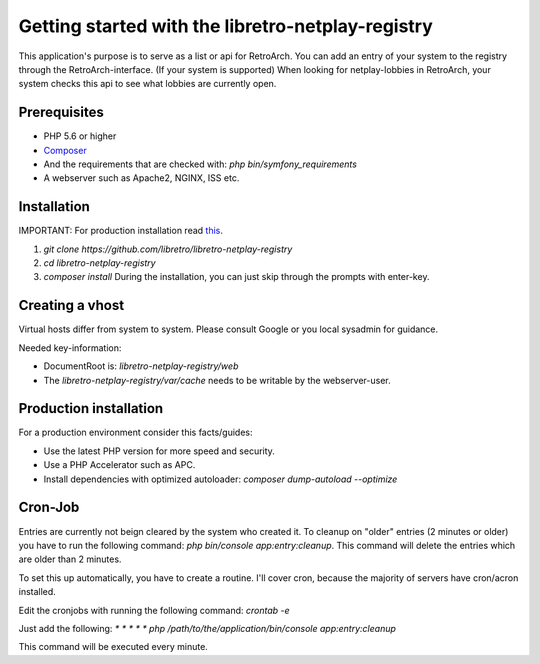 Getting started with the libretro-netplay-registry
==================================================

This application's purpose is to serve as a list or api for RetroArch.
You can add an entry of your system to the registry through the RetroArch-interface. (If your system is supported)
When looking for netplay-lobbies in RetroArch, your system checks this api to see what lobbies are currently open.


Prerequisites
-------------

- PHP 5.6 or higher
- `Composer <https://getcomposer.org/download/>`_
- And the requirements that are checked with: `php bin/symfony_requirements`
- A webserver such as Apache2, NGINX, ISS etc.


Installation
------------

IMPORTANT: For production installation read `this <#production-installation>`_.

1. `git clone https://github.com/libretro/libretro-netplay-registry`
2. `cd libretro-netplay-registry`
3. `composer install` During the installation, you can just skip through the prompts with enter-key.


Creating a vhost
----------------

Virtual hosts differ from system to system. Please consult Google or you local sysadmin for guidance.

Needed key-information:

- DocumentRoot is: `libretro-netplay-registry/web`
- The `libretro-netplay-registry/var/cache` needs to be writable by the webserver-user.


Production installation
-----------------------

For a production environment consider this facts/guides:

- Use the latest PHP version for more speed and security.
- Use a PHP Accelerator such as APC.
- Install dependencies with optimized autoloader: `composer dump-autoload --optimize`

Cron-Job
--------

Entries are currently not beign cleared by the system who created it.
To cleanup on "older" entries (2 minutes or older) you have to run the following command: `php bin/console app:entry:cleanup`.
This command will delete the entries which are older than 2 minutes.

To set this up automatically, you have to create a routine.
I'll cover cron, because the majority of servers have cron/acron installed.

Edit the cronjobs with running the following command:
`crontab -e`

Just add the following:
`* * * * * php /path/to/the/application/bin/console app:entry:cleanup`

This command will be executed every minute.
